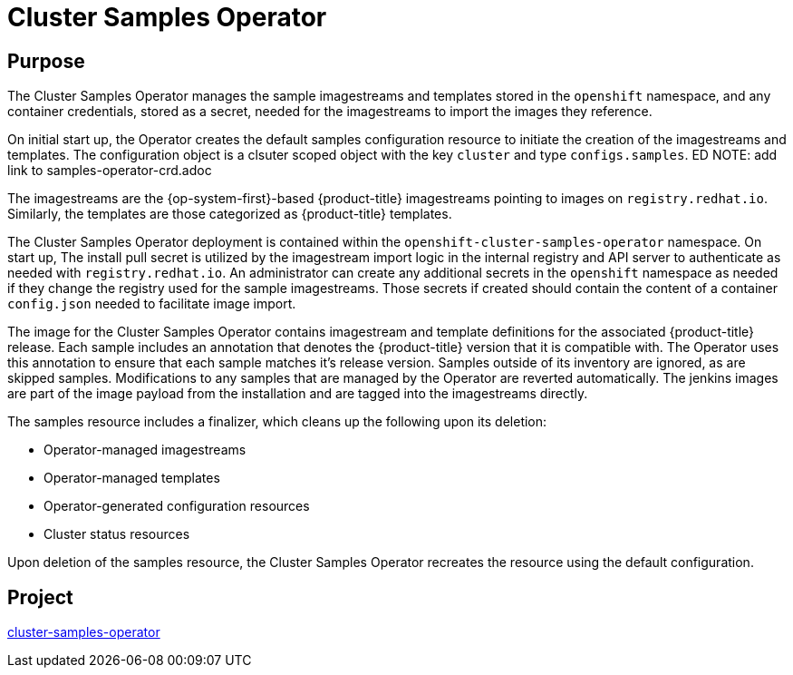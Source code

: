 // Module included in the following assemblies:
//
// *  operators/operator-reference.adoc

[id="cluster-samples-operator_{context}"]
= Cluster Samples Operator

[discrete]
== Purpose

The Cluster Samples Operator manages the sample imagestreams and templates
stored in the `openshift` namespace, and any container credentials, stored as a
secret, needed for the imagestreams to import the images they reference.

On initial start up, the Operator creates the default samples configuration resource to
initiate the creation of the imagestreams and templates. The configuration object
is a clsuter scoped object with the key `cluster` and type `configs.samples`.
ED NOTE:  add link to samples-operator-crd.adoc

The imagestreams are
the {op-system-first}-based {product-title} imagestreams pointing to images on
`registry.redhat.io`. Similarly, the templates are those categorized as
{product-title} templates.

The Cluster Samples Operator deployment is
contained within the `openshift-cluster-samples-operator` namespace. On start
up, The install pull secret is utilized by the imagestream import logic
in the internal registry and API server to authenticate as needed with `registry.redhat.io`.
An administrator can create any additional secrets in the
`openshift` namespace as needed if they change the registry used for the sample imagestreams.
Those secrets if created should contain the content of a
container `config.json` needed to facilitate image import.

The image for the Cluster Samples Operator contains imagestream and template
definitions for the associated {product-title} release. Each sample includes an
annotation that denotes the {product-title} version that it is compatible with.
The Operator uses this annotation to ensure that each sample matches it's
release version. Samples outside of its inventory are ignored, as are skipped
samples. Modifications to any samples that are managed by the Operator are
reverted automatically. The jenkins images are part of the image payload from
the installation and are tagged into the imagestreams directly.

The samples resource includes a finalizer, which cleans up the following upon
its deletion:

* Operator-managed imagestreams
* Operator-managed templates
* Operator-generated configuration resources
* Cluster status resources

Upon deletion of the samples resource, the Cluster Samples Operator recreates
the resource using the default configuration.

[discrete]
== Project

link:https://github.com/openshift/cluster-samples-operator[cluster-samples-operator]
